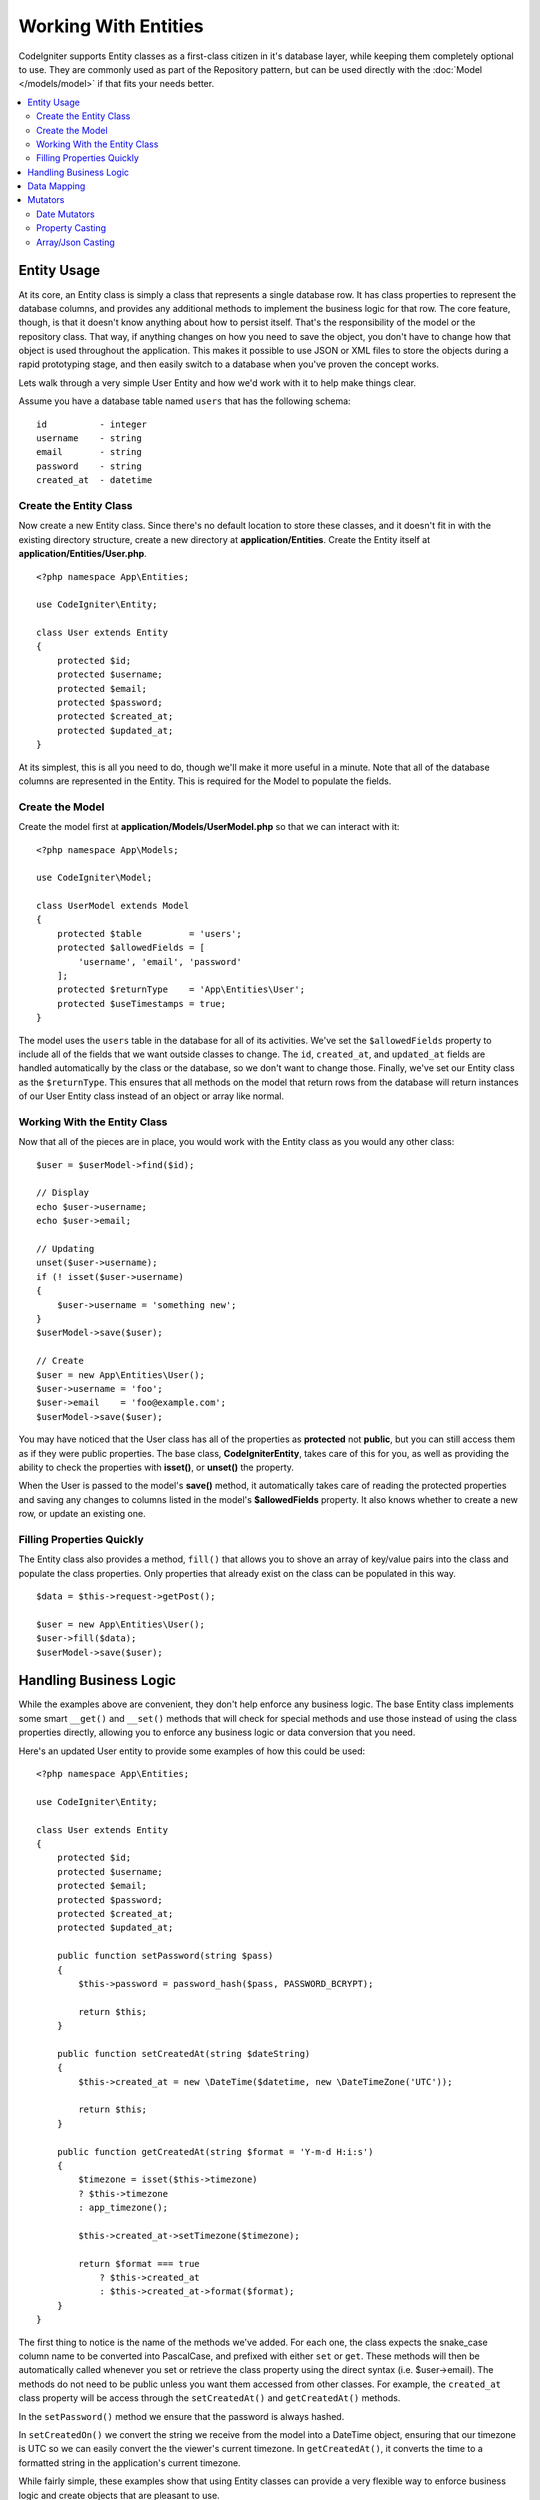 #####################
Working With Entities
#####################

CodeIgniter supports Entity classes as a first-class citizen in it's database layer, while keeping
them completely optional to use. They are commonly used as part of the Repository pattern, but can
be used directly with the :doc:`Model </models/model>` if that fits your needs better.

.. contents::
    :local:
    :depth: 2

Entity Usage
============

At its core, an Entity class is simply a class that represents a single database row. It has class properties
to represent the database columns, and provides any additional methods to implement the business logic for
that row.  The core feature, though, is that it doesn't know anything about how to persist itself. That's the
responsibility of the model or the repository class. That way, if anything changes on how you need to save the
object, you don't have to change how that object is used throughout the application. This makes it possible to
use JSON or XML files to store the objects during a rapid prototyping stage, and then easily switch to a
database when you've proven the concept works.

Lets walk through a very simple User Entity and how we'd work with it to help make things clear.

Assume you have a database table named ``users`` that has the following schema::

    id          - integer
    username    - string
    email       - string
    password    - string
    created_at  - datetime

Create the Entity Class
-----------------------

Now create a new Entity class. Since there's no default location to store these classes, and it doesn't fit
in with the existing directory structure, create a new directory at **application/Entities**. Create the
Entity itself at **application/Entities/User.php**.

::

    <?php namespace App\Entities;

    use CodeIgniter\Entity;

    class User extends Entity
    {
        protected $id;
        protected $username;
        protected $email;
        protected $password;
        protected $created_at;
        protected $updated_at;
    }

At its simplest, this is all you need to do, though we'll make it more useful in a minute. Note that all of the
database columns are represented in the Entity. This is required for the Model to populate the fields.

Create the Model
----------------

Create the model first at **application/Models/UserModel.php** so that we can interact with it::

    <?php namespace App\Models;

    use CodeIgniter\Model;

    class UserModel extends Model
    {
        protected $table         = 'users';
        protected $allowedFields = [
            'username', 'email', 'password'
        ];
        protected $returnType    = 'App\Entities\User';
        protected $useTimestamps = true;
    }

The model uses the ``users`` table in the database for all of its activities. We've set the ``$allowedFields`` property
to include all of the fields that we want outside classes to change. The ``id``, ``created_at``, and ``updated_at`` fields
are handled automatically by the class or the database, so we don't want to change those. Finally, we've set our Entity
class as the ``$returnType``. This ensures that all methods on the model that return rows from the database will return
instances of our User Entity class instead of an object or array like normal.

Working With the Entity Class
-----------------------------

Now that all of the pieces are in place, you would work with the Entity class as you would any other class::

    $user = $userModel->find($id);

    // Display
    echo $user->username;
    echo $user->email;

    // Updating
    unset($user->username);
    if (! isset($user->username)
    {
        $user->username = 'something new';
    }
    $userModel->save($user);

    // Create
    $user = new App\Entities\User();
    $user->username = 'foo';
    $user->email    = 'foo@example.com';
    $userModel->save($user);

You may have noticed that the User class has all of the properties as **protected** not **public**, but you can still
access them as if they were public properties. The base class, **CodeIgniter\Entity**, takes care of this for you, as
well as providing the ability to check the properties with **isset()**, or **unset()** the property.

When the User is passed to the model's **save()** method, it automatically takes care of reading the protected properties
and saving any changes to columns listed in the model's **$allowedFields** property. It also knows whether to create
a new row, or update an existing one.

Filling Properties Quickly
--------------------------

The Entity class also provides a method, ``fill()`` that allows you to shove an array of key/value pairs into the class
and populate the class properties. Only properties that already exist on the class can be populated in this way.

::

    $data = $this->request->getPost();

    $user = new App\Entities\User();
    $user->fill($data);
    $userModel->save($user);

Handling Business Logic
=======================

While the examples above are convenient, they don't help enforce any business logic. The base Entity class implements
some smart ``__get()`` and ``__set()`` methods that will check for special methods and use those instead of using
the class properties directly, allowing you to enforce any business logic or data conversion that you need.

Here's an updated User entity to provide some examples of how this could be used::

    <?php namespace App\Entities;

    use CodeIgniter\Entity;

    class User extends Entity
    {
        protected $id;
        protected $username;
        protected $email;
        protected $password;
        protected $created_at;
        protected $updated_at;

        public function setPassword(string $pass)
        {
            $this->password = password_hash($pass, PASSWORD_BCRYPT);

            return $this;
        }

        public function setCreatedAt(string $dateString)
        {
            $this->created_at = new \DateTime($datetime, new \DateTimeZone('UTC'));

            return $this;
        }

        public function getCreatedAt(string $format = 'Y-m-d H:i:s')
        {
            $timezone = isset($this->timezone)
            ? $this->timezone
            : app_timezone();

            $this->created_at->setTimezone($timezone);

            return $format === true
                ? $this->created_at
                : $this->created_at->format($format);
        }
    }

The first thing to notice is the name of the methods we've added. For each one, the class expects the snake_case
column name to be converted into PascalCase, and prefixed with either ``set`` or ``get``. These methods will then
be automatically called whenever you set or retrieve the class property using the direct syntax (i.e. $user->email).
The methods do not need to be public unless you want them accessed from other classes. For example, the ``created_at``
class property will be access through the ``setCreatedAt()`` and ``getCreatedAt()`` methods.

In the ``setPassword()`` method we ensure that the password is always hashed.

In ``setCreatedOn()`` we convert the string we receive from the model into a DateTime object, ensuring that our timezone
is UTC so we can easily convert the the viewer's current timezone. In ``getCreatedAt()``, it converts the time to
a formatted string in the application's current timezone.

While fairly simple, these examples show that using Entity classes can provide a very flexible way to enforce
business logic and create objects that are pleasant to use.

::

    // Auto-hash the password - both do the same thing
    $user->password = 'my great password';
    $user->setPassword('my great password');

Data Mapping
============

At many points in your career, you will run into situations where the use of an application has changed and the
original column names in the database no longer make sense. Or you find that your coding style prefers camelCase
class properties, but your database schema required snake_case names. These situations can be easily handled
with the Entity class' data mapping features.

As an example, imagine your have the simplified User Entity that is used throughout your application::

    <?php namespace App\Entities;

    use CodeIgniter\Entity;

    class User extends Entity
    {
        protected $id;
        protected $name;        // Represents a username
        protected $email;
        protected $password;
        protected $created_at;
        protected $updated_at;
    }

Your boss comes to you and says that no one uses usernames anymore, so you're switching to just use emails for login.
But they do want to personalize the application a bit, so they want you to change the name field to represent a user's
full name now, not their username like it does currently. To keep things tidy and ensure things continue making sense
in the database you whip up a migration to rename the `name` field to `full_name` for clarity.

Ignoring how contrived this example is, we now have two choices on how to fix the User class. We could modify the class
property from ``$name`` to ``$full_name``, but that would require  changes throughout the application. Instead, we can
simply map the ``full_name`` column in the database to the ``$name`` property, and be done with the Entity changes::

    <?php namespace App\Entities;

    use CodeIgniter\Entity;

    class User extends Entity
    {
        protected $id;
        protected $name;        // Represents a full name now
        protected $email;
        protected $password;
        protected $created_at;
        protected $updated_at;

        protected $_options = [
            'datamap' => [
                'full_name' => 'name'
            ],
            'dates' => ['created_at', 'updated_at', 'deleted_at'],
            'casts' => []
        ];
    }

By adding our new database name to the ``$datamap`` array, we can tell the class what class property the database column
should be accessible through. The key of the array is the name of the column in the database, where the value in the array
is class property to map it to.

In this example, when the model sets the ``full_name`` field on the User class, it actually assigns that value to the
class' ``$name`` property, so it can be set and retrieved through ``$user->name``. The value will still be accessible
through the original ``$user->full_name``, also, as this is needed for the model to get the data back out and save it
to the database. However, ``unset`` and ``isset`` only work on the mapped property, ``$name``, not on the original name,
``full_name``.

Mutators
========

Date Mutators
-------------

By default, the Entity class will convert fields named `created_at`, `updated_at`, or `deleted_at` into
:doc:`Time </libraries/time>` instances whenever they are set or retrieved. The Time class provides a large number
of helpful methods in a immutable, localized way.

You can define which properties are automatically converted by adding the name to the **options['dates']** array::

    <?php namespace App\Entities;

    use CodeIgniter\Entity;

    class User extends Entity
    {
        protected $id;
        protected $name;        // Represents a full name now
        protected $email;
        protected $password;
        protected $created_at;
        protected $updated_at;

        protected $_options = [
            'dates' => ['created_at', 'updated_at', 'deleted_at'],
            'casts' => [],
            'datamap' => []
        ];
    }

Now, when any of those properties are set, they will be converted to a Time instance, using the application's
current timezone, as set in **application/Config/App.php**::

    $user = new App\Entities\User();

    // Converted to Time instance
    $user->created_at = 'April 15, 2017 10:30:00';

    // Can now use any Time methods:
    echo $user->created_at->humanize();
    echo $user->created_at->setTimezone('Europe/London')->toDateString();

Property Casting
----------------

You can specify that properties in your Entity should be converted to common data types with the **casts** entry in
the **$_options** property. The **casts** option should be an array where the key is the name of the class property,
and the value is the data type it should be cast to. Casting only affects when values are read. No conversions happen
that affect the permanent value in either the entity or the database. Properties can be cast to any of the following
data types: **integer**, **float**, **double**, **string**, **boolean**, **object**, **array**, **datetime**, and
**timestamp**.

For example, if you had a User entity with an **is_banned** property, you can cast it as a boolean::

    <?php namespace App\Entities;

    use CodeIgniter\Entity;

    class User extends Entity
    {
        protected $is_banned;

        protected $_options = [
            'casts' => [
                'is_banned' => 'boolean'
            ],
            'dates' => ['created_at', 'updated_at', 'deleted_at'],
            'datamap' => []
        ];
    }

Array/Json Casting
------------------

Array/Json casting is especially useful with fields that store serialized arrays or json in them. When cast as:

* an **array**, they will automatically be unserialized,
* a **json**, they will automatically be set as an value of json_decode($value, false),
* a **json-array**, they will automatically be set as an value of  json_decode($value, true),

when you read the property's value.
Unlike the rest of the data types that you can cast properties into, the:

* **array** cast type will serialize,
* **json** and **json-array** cast will use json_encode function on

the value whenever the property is set::

    <?php namespace App\Entities;

    use CodeIgniter\Entity;

    class User extends Entity
    {
        protected $options;

        protected $_options = [
            'casts' => [
                'options' => 'array',
		'options_object' => 'json',
		'options_array' => 'json-array'
            ],
             'dates' => ['created_at', 'updated_at', 'deleted_at'],
            'datamap' => []
        ];
    }

    $user    = $userModel->find(15);
    $options = $user->options;

    $options['foo'] = 'bar';

    $user->options  = $options;
    $userModel->save($user);
